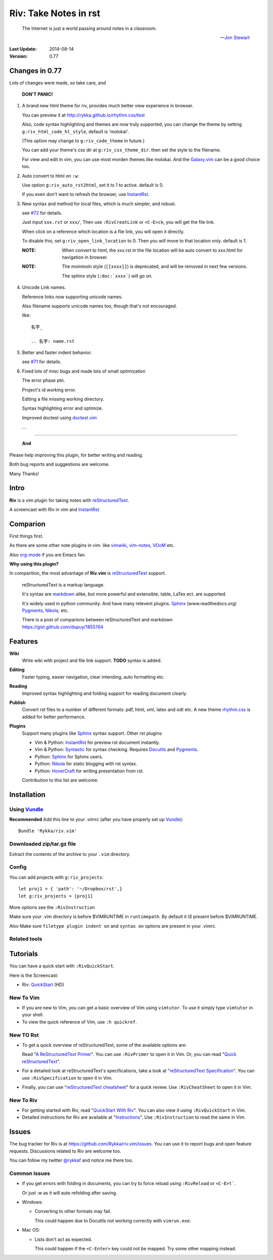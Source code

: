 #######################
Riv: Take Notes in rst
#######################

    The Internet is just a world passing around notes in a classroom.

    -- `Jon Stewart`_

:Last Update: 2014-08-14
:Version: 0.77


Changes in 0.77
===============

Lots of changes were made, so take care, and

   **DON'T PANIC!**

1. A brand new html theme for riv, 
   provides much better view experience in browser.

   You can preview it at http://rykka.github.io/rhythm.css/test

   Also, code syntax highlighting and themes are now truly supported,
   you can change the theme by setting ``g:riv_html_code_hl_style``, 
   default is 'molokai'. 

   (This option may change to ``g:riv_code_theme`` in future.)

   You can add your theme's css dir at ``g:riv_css_theme_dir``.
   then set the style to the filename.

   For view and edit in vim, you can use most morden themes like molokai.
   And the Galaxy.vim_ can be a good choice too.

2. Auto convert to html on ``:w``:

   Use option ``g:riv_auto_rst2html``, set it to 1 to active.
   default is 0. 

   If you even don't want to refresh the browser, use InstantRst_.

3. New syntax and method for local files, 
   which is much simpler, and robust.

   see `#72`_ for details.

   Just input ``xxx.rst`` or ``xxx/``,
   Then use ``:RivCreatLink`` or ``<C-E>ck``, 
   you will get the file link.

   When click on a reference which location is a file link,
   you will open it directly.

   To disable this, set ``g:riv_open_link_location`` to 0.
   Then you will move to that location only.
   default is 1.

   :NOTE: When convert to html,
          the xxx.rst in the file location will be auto convert
          to xxx.html for navigation in browser.
   
   :NOTE:

       The moinmoin style (``[[xxxx]]``) is deprecated, and will be removed
       in next few versions.

       The sphinx style (``:doc:`xxxx```) will go on.

4. Unicode Link names.

   Reference links now supporting unicode names.

   Also filename supports unicode names too, 
   though that's not encouraged.

   like::

       名字_

       .. 名字: name.rst

5. Better and faster indent behavior.

   see `#71`_ for details.

6. Fixed lots of misc bugs and made lots of small optimization

   The error phase ptn. 

   Project's id working error.

   Editing a file missing working directory.

   Syntax highlighting error and optimize.

   Improved doctest using doctest.vim_

   ...

----

   **And**

Please help improving this plugin, for better writing and reading.

Both bug reports and suggestions are welcome.

Many Thanks!

Intro
=====

**Riv** is a vim plugin for taking notes with reStructuredText_.

A screencast with Riv in vim and InstantRst_

.. image:: intro.gif

Comparion
=========

First things first.

As there are some other note plugins in vim. 
like vimwiki_, vim-notes_,  VOoM_ etc.

Also org-mode_ if you are Emacs fan.

**Why using this plugin?**

In comparition, the most advantage of **Riv.vim** is reStructuredText_ support. 

    reStructuredText is a markup language.

    It's syntax are markdown_ alike, but more powerful and extensible, table, LaTex ect. are supported.

    It's widely used in python community. And have many relevent plugins. Sphinx_ (www.readthedocs.org) Pygments_, Nikola_, etc.

    There is a post of comparions between reStructuredText and markdown https://gist.github.com/dupuy/1855764


Features
========

**Wiki**  
    Write wiki with project and file link support. **TODO** syntax is added.
**Editing**   
    Faster typing, easier navigation, clear intending, auto formatting etc.
**Reading** 
    Improved syntax highlighting and folding support for reading document clearly.
**Publish** 
    Convert rst files to a number of different formats: pdf, html, xml, latex and odt etc.
    A new theme rhythm.css_ is added for better performance. 
**Plugins**   
    Support many plugins like Sphinx_ syntax support.
    Other rst plugins:

    - Vim & Python: InstantRst_ for preview rst document instantly.
    - Vim & Python: Syntastic_ for syntax checking. Requires Docutils_ and Pygments_.
    - Python: Sphinx_ for Sphinx users.
    - Python: Nikola_ for static blogging with rst syntax.
    - Python: HoverCraft_ for writing presentation from rst.

    Contribution to this list are welcome.

Installation
============

Using Vundle_
-------------

**Recommended**
Add this line to your .vimrc (after you
have properly set up Vundle_)::
 
    Bundle 'Rykka/riv.vim'

Downloaded zip/tar.gz file
--------------------------

Extract the contents of the archive to your ``.vim`` directory.

Config
------

You can add projects with ``g:riv_projects``::

    let proj1 = { 'path': '~/Dropbox/rst',}
    let g:riv_projects = [proj1]

More options see the ``:RivInstruction``

Make sure your .vim directory is before $VIMRUNTIME in 
``runtimepath``.  By default it *IS* present before $VIMRUNTIME.

Also Make sure ``filetype plugin indent on`` and ``syntax on`` options
are present in your .vimrc.

Related tools
-------------


Tutorials
=========

You can have a quick start with ``:RivQuickStart``.

Here is the Screencast: 

* Riv: QuickStart_ (HD)


New To Vim
----------

* If you are new to Vim, you can get a basic overview of Vim using
  ``vimtutor``. To use it simply type ``vimtutor`` in your shell.
  
* To view the quick reference of Vim, use ``:h quickref``.

New TO Rst
----------

* To get a quick overview of reStructuredText, some of the available options
  are:

  Read "`A ReStructuredText Primer`_". You can use ``:RivPrimer`` to open it in
  Vim. Or, you can read "`Quick reStructuredText`_".

* For a detailed look at reStructuredText's specifications, take a look at
  "`reStructuredText Specification`_". You can use ``:RivSpecification`` to
  open it in Vim.

* Finally, you can use "`reStructuredText cheatsheet`_" for a quick review. Use
  ``:RivCheatSheet`` to open it in Vim.

New To Riv
----------

* For getting started with Riv, read "`QuickStart With Riv`_".
  You can also view it using ``:RivQuickStart`` in Vim.

* Detailed instructions for Riv are available at "`Instructions`_". Use
  ``:RivInstruction`` to read the same in Vim.

Issues
======

The bug tracker for Riv is at https://github.com/Rykka/riv.vim/issues.
You can use it to report bugs and open feature requests. Discussions related
to Riv are welcome too. 

You can follow my twitter `@rykkaf`_ and notice me there too.

Common Issues
-------------

* If you get errors with folding in documents, you can try to force reload
  using ``:RivReload`` or ``<C-E>t```.

  Or just `:w` as it will auto refolding after saving.

* Windows:
  
  - Converting to other formats may fail. 
    
    This could happen due to Docutils not working correctly with
    ``vimrun.exe``.

* Mac OS:

  - Lists don't act as expected.
  
    This could happen if the ``<C-Enter>`` key could not be mapped. Try some
    other mapping instead.



.. _Vim text editor: http://www.vim.org/
.. _reStructuredText: http://docutils.sourceforge.net/rst.html
.. _Sphinx: http://sphinx.pocoo.org/
.. _QuickStart: http://www.youtube.com/watch?v=sgSz2J1NVJ8
.. _Instructions: https://github.com/Rykka/riv.vim/blob/master/doc/riv_instruction.rst
.. _A ReStructuredText Primer: http://docutils.sourceforge.net/docs/user/rst/quickstart.html
.. _Quick reStructuredText: http://docutils.sourceforge.net/docs/user/rst/quickref.html
.. _Quickstart With Riv:
   https://github.com/Rykka/riv.vim/blob/master/doc/riv_quickstart.rst
.. _Vundle: https://www.github.com/gmarik/vundle
.. _Docutils: http://docutils.sourceforge.net/
.. _Pygments: http://pygments.org/
.. _Syntastic: https://github.com/scrooloose/syntastic
.. _riv_log: https://github.com/Rykka/riv.vim/blob/master/doc/riv_log.rst
.. _riv_todo: https://github.com/Rykka/riv.vim/blob/master/doc/riv_todo.rst
.. _reStructuredText Specification: http://docutils.sourceforge.net/docs/ref/rst/restructuredtext.html
.. _reStructuredText cheatsheet: http://docutils.sourceforge.net/docs/user/rst/cheatsheet.txt
.. _vimwiki: https://github.com/vimwiki/vimwiki 
.. _vim-notes: https://github.com/xolox/vim-notes 
.. _markdown: http://daringfireball.net/projects/markdown/
.. _org-mode: http://orgmode.org/
.. _Jon Stewart: http://en.wikipedia.org/wiki/Jon_Stewart 
.. _Nikola: https://github.com/getnikola/nikola
.. _`@rykkaf`: https://twitter.com/rykkaf
.. _InstantRst: https://github.com/Rykka/InstantRst
.. _HoverCraft: https://github.com/regebro/hovercraft
.. _typo.css:  https://github.com/sofish/Typo.css 
.. _Galaxy.vim: https://github.com/Rykka/galaxy.vim
.. _VOoM: https://github.com/vim-voom/VOoM
.. _doctest.vim: https://github.com/Rykka/doctest.vim
.. _`#71`: https://github.com/Rykka/riv.vim/issues/71
.. _`#72`: https://github.com/Rykka/riv.vim/issues/72
.. _rhythm.css: https://github.com/Rykka/rhythm.css
